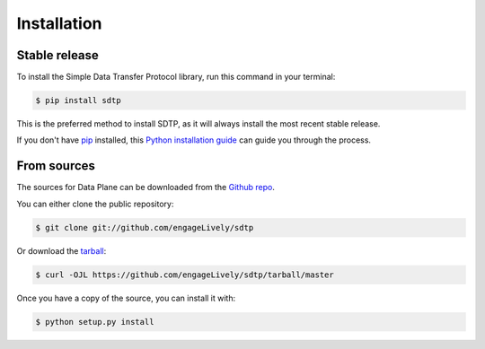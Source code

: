 .. highlight:: shell

============
Installation
============


Stable release
--------------

To install the Simple Data Transfer Protocol  library, run this command in your terminal:

.. code-block:: console

    $ pip install sdtp

This is the preferred method to install SDTP, as it will always install the most recent stable release.

If you don't have `pip`_ installed, this `Python installation guide`_ can guide
you through the process.

.. _pip: https://pip.pypa.io
.. _Python installation guide: http://docs.python-guide.org/en/latest/starting/installation/


From sources
------------

The sources for Data Plane can be downloaded from the `Github repo`_.

You can either clone the public repository:

.. code-block:: console

    $ git clone git://github.com/engageLively/sdtp

Or download the `tarball`_:

.. code-block:: console

    $ curl -OJL https://github.com/engageLively/sdtp/tarball/master

Once you have a copy of the source, you can install it with:

.. code-block:: console

    $ python setup.py install


.. _Github repo: https://github.com/engageLively/sdtp
.. _tarball: https://github.com/engageLively/sdtp/tarball/master
